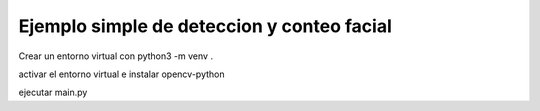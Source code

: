 Ejemplo simple de deteccion y conteo facial
===========================================

Crear un entorno virtual con python3 -m venv .

activar el entorno virtual e instalar opencv-python

ejecutar main.py
